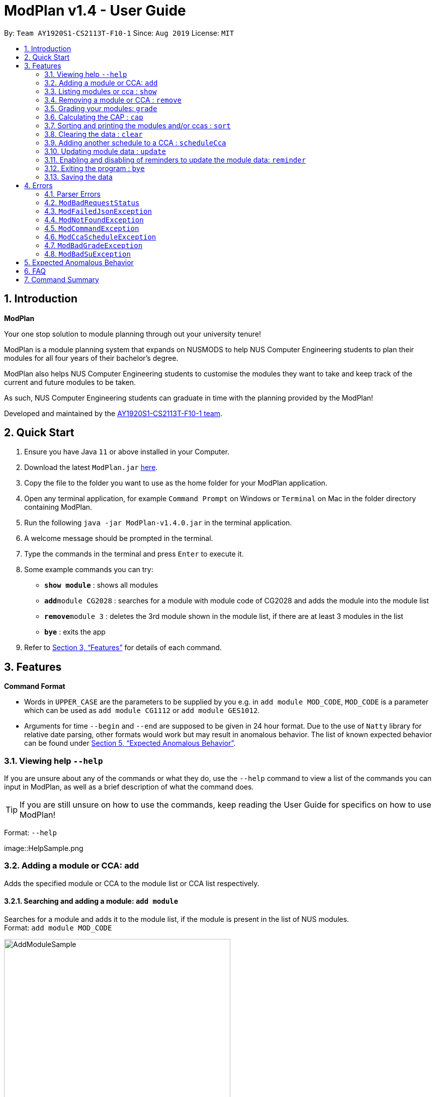 = ModPlan v1.4 - User Guide
:site-section: UserGuide
:toc:
:toc-title:
:toc-placement: preamble
:sectnums:
:imagesDir: screenshots
:stylesDir: stylesheets
:xrefstyle: full
:experimental:
ifdef::env-github[]
:tip-caption: :bulb:
:note-caption: :information_source:
endif::[]
:repoURL: https://github.com/AY1920S1-CS2113T-F10-1/main

By: `Team AY1920S1-CS2113T-F10-1`      Since: `Aug 2019`      License: `MIT`

== Introduction

**ModPlan**

Your one stop solution to module planning through out your university tenure!

ModPlan is a module planning system that expands on NUSMODS to help NUS Computer Engineering students to plan their modules for all four years of their bachelor's degree.

ModPlan also helps NUS Computer Engineering students to customise the modules they want to take and keep track of the current and future modules to be taken.

As such, NUS Computer Engineering students can graduate in time with the planning provided by the ModPlan!

Developed and maintained by the link:{repoURL}//tree/master/docs/AboutUs.adoc[AY1920S1-CS2113T-F10-1 team].

== Quick Start

.  Ensure you have Java `11` or above installed in your Computer.
.  Download the latest `ModPlan.jar` link:{repoURL}/releases[here].
.  Copy the file to the folder you want to use as the home folder for your ModPlan application.
.  Open any terminal application, for example `Command Prompt` on Windows or `Terminal` on Mac in the folder directory containing ModPlan.
.  Run the following `java -jar ModPlan-v1.4.0.jar` in the terminal application.
.  A welcome message should be prompted in the terminal.
.  Type the commands in the terminal and press kbd:[Enter] to execute it.
.  Some example commands you can try:

* *`show module`* : shows all modules
* **`add`**`module CG2028` : searches for a module with module code of CG2028 and adds the module into the module list
* **`remove`**`module 3` : deletes the 3rd module shown in the module list, if there are at least 3 modules in the list
* *`bye`* : exits the app

.  Refer to <<Features>> for details of each command.

[[Features]]
== Features

====
*Command Format*

* Words in `UPPER_CASE` are the parameters to be supplied by you e.g. in `add module MOD_CODE`, `MOD_CODE` is a parameter which can be used as `add module CG1112` or `add module GES1012`.
* Arguments for time `--begin` and `--end` are supposed to be given in 24 hour format. Due to the use of `Natty` library for relative date parsing, other formats would work but may result in
 anomalous behavior. The list of known expected behavior can be found under <<Expected Anomalous Behavior>>.

====

=== Viewing help `--help`

If you are unsure about any of the commands or what they do, use the `--help` command to view a list of the commands you can input in ModPlan, as well as a brief description of what the command does. +
[TIP]
If you are still unsure on how to use the commands, keep reading the User Guide for specifics on how to use ModPlan!

Format: `--help`

image::HelpSample.png

=== Adding a module or CCA: `add`

Adds the specified module or CCA to the module list or CCA list respectively.

==== Searching and adding a module: `add module`

Searches for a module and adds it to the module list, if the module is present in the list of NUS modules. +
Format: `add module MOD_CODE`

image::AddModuleSample.png[width="450"]

****
* The `MOD_CODE` must be in the format of the NUS module code name.
* Example: `add module CG2028`

****

==== Searching and adding a module with time period of the week: `add module`

Searches for a module and adds it to the module list, if the module is present in the list of NUS modules. +
Format: `add module MOD_CODE --begin BEGIN_TIME --end END_TIME --dayOfWeek DAY_OF_WEEK`

image::AddModuleScheduleSample.png[width="450"]

****
* The `MOD_CODE` must be in the format of the NUS module code name.
* The `BEGIN_TIME` and `END_TIME` must be in the format of HHmm.
* The `DAY_OF_WEEK` must be in the format of the day names such as, "Monday", "Tuesday", etc. 
* Example: `add module CG2028 --begin 14:00 --end 17:00 --dayOfWeek Tuesday`
****

==== Adding CCA : `add cca`

Adds a CCA task into the CCA list. +
Format: `add cca CCA_NAME --begin BEGIN_TIME --end END_TIME --dayOfWeek DAY_OF_WEEK`

image::AddCcaSample.png[width="450"]

****
* The `BEGIN_TIME` and `END_TIME` must be in the format of HHmm.
* The `END_TIME` can exceed the limit of the current day, and will spill over into the next day.
* The `DAY_OF_WEEK` must be in the format of the day names such as, "Monday", "Tuesday", etc.
* Example: `add cca SOCCER --begin 16:00 --end 18:00 --dayOfWeek Monday`
****

=== Listing modules or cca : `show`

Shows a list of specificed modules or ccas added in the module or cca list respectively.

==== Listing all modules : `show module`

Shows a list of all modules added in the module list. +
Format: `show module`

image::ShowModuleSample.png[width="450"]

****
* Shows the module code, the number of MCs of the module and if the module can be S/U'ed.
****

==== Giving a report on core modules: `show core`

Prints out a report on all the core modules taken in the semester, together with the number of core modules left to take for graduation . +
Format: `show core`

image::ShowCoreSample.png[width="450"]

==== Giving a report on General Education modules: `show ge`

Prints out a report on all the General Education(GE) modules taken in the semester, together with the number of GE modules left to take for graduation. +
Format: `show ge`

image::ShowGeSample.png[width="450"]

****
* If more than one type of GE module is being added, the programme will inform you and prompt you to add only one type of GE module.
****

image::showGeDuplicate.png[width="450"]

==== Giving a report on Unrestricted Electives modules: `show ue`

Prints out a report on all the Unrestricted Electives(UE) modules taken in the semester, together with the number of UE modules left to take for graduation. +
Format: `show ue`

image::ShowUeSample.png[width="450"]

==== Listing all CCAs: `show cca`

Shows a list of all CCAs added in the CCA list. +
Format: `show cca`

image::ShowCcaSample.png[width="450"]

=== Removing a module or CCA : `remove`

Removes the specified module or CCA.

==== Removing a module : `remove module`

Removes the specified module from the module list. +
Format: `remove module INDEX`

image::RemoveModuleSample.png[width="450"]

****
* Removes the module at the specified `INDEX`.
* The index refers to the index number shown in the displayed module list.
* The index *must be a positive integer* 1, 2, 3, ...
****

Examples:

* `show module` +
`remove module 2` +
Removes the 2nd module in the module list.

==== Removing a CCA: `remove cca`

Removes a CCA which is added. +
Format: `remove cca INDEX`

image::RemoveCcaSample.png[width="450"]

****
* Removes the CCA at the specified `INDEX`.
* The index refers to the index number shown in the displayed CCA list.
* The index *must be a positive integer* 1, 2, 3, ...
****

Examples:

* `show cca` +
`remove cca 2` +
Removes the 2nd CCA in the CCA list.

=== Grading your modules: `grade`

Allows you to input your letter grade received for the modules you have taken. +
Format: `grade MOD_CODE LETTER_GRADE`

image::GradeSample.png[width="450"]

****
* Type `grade MOD_CODE LETTER_GRADE` into the command line, replacing `MOD_CODE` with an actual module code, and `LETTER_GRADE` with the grade you received for that module.
* ModPlan will either update the grade of the module if it is in your list, or add the module with the letter grade included if it is not in your list.
* ModPlan will also check if the module is S/U-able, and will allow the user to input S and U grades accordingly.
** If the module is not S/U-able, ModPlan will inform the user if they try to input a S or U grade.
****

Example: +
`grade CS1010 A-` +
`grade CS1231 S`

=== Calculating the CAP : `cap`

Calculates your overall CAP or predicted CAP in different ways.

==== Calculating CAP from user input. +
Calculates your CAP according to your custom input of modules and grades. +
Format: `cap overall`

image::CapOverallSample.png[width="450"]

****
* Typing `cap overall` into the command line shows a CAP calculation message.
* Type the module taken, along with it's letter grade. +
Keep typing all the module names in the module list and their respective grades with the format shown below.
* Format: `MOD_CODE GRADE_LETTER`
* Type `done` when you are ready to calculate the CAP.
* ModPlan then shows your current cumulative or predicated CAP.
****

Example: +
`cap overall` + 
`CG2028 A` +
`CG2027 B-` +
`done`

==== Calculating CAP from the module list. +
Calculates your CAP from the `taken` modules in your list.
Format: `cap list`

image::CapListSample.png[width="450"]

****
* Type `cap list` into the command line.
* ModPlan will show you your list of modules and grades to calculate CAP from.
* ModPlan will then calculate your CAP based on the completed modules in your module list.
** Note that S/U'ed modules or modules without a grade will not be used in the calculation.
****

Example: +
`cap list`

==== Calculating predicted CAP of a module from it's prerequisites. +
Calculates the predicted CAP of a module based on the prerequisites of the inputted module.
Format: `cap module`

image::CapModuleSample.png[width="450"]

****
* Type `cap module` into the command line.
* ModPlan will then prompt you for the module to calculate CAP for.
* Type the module code of the module you wish to predict your CAP for.
* ModPlan will automatically sort the prerequisites of that module and check for your grades in them.
** Note that these prerequisites have to be added and graded in your module list.
** If any prerequisites are not completed, ModPlan will print a list of the prerequisites you have yet to complete/give a grade for.
** If you encounter any issues with this command, please refer to <<Expected Anomalous Behavior>>.
****

Example: +
`cap module` +
`CS2040C`

=== Sorting and printing the modules and/or ccas : `sort`

Sorts out modules and/or ccas accordingly. For all the sorting methods listed below, enter the optional flag `--r` to sort in the reverse order.
Example: +
`sort cca --r` +
`sort module code --r`

==== Sorting and printing the CCAs : `sort cca`

Sorts the cca list according to alphabetical order and prints the cca list. + 
Format: `sort cca` 

image::SortCcaSample.png[width="450"]

==== Sorting and printing the CCAs and modules of a certain day of the week : `sort time`

Sorts the cca and modules together  list according to alphabetical order and prints the cca list. + 
Format: `sort time DAY_OF_WEEK`, replace DAY_OF_WEEK by any of `monday` `tuesday` `wednesday` `thursday` `friday` `saturday` and `sunday` 

image::SortTimeSample.png[width="450"]

Example: +
`sort time monday`

==== Sorting and printing the modules : `sort module code`

Sorts the module list according to alphabetical order and prints the module list. + 
Format: `sort module code`

image::SortModuleCodeSample.png[width="450"]

==== Sorting and printing the modules : `sort module grade`

Sorts the module by the grade entered and prints the module list. + 
Format: `sort module grade`

image::SortModuleGradeSample.png[width="450"]

==== Sorting and printing the modules : `sort module level`

Sorts the module list by the numerical order and prints the module list. + 
Format: `sort module level`

image::SortModuleLevel.png[width="450"]

==== Sorting and printing the modules : `sort module mc`

Sorts the module list according to the number of mcs and prints the module list. + 
Format: `sort module mc`

image::SortModuleMCSample.png[width="450"]

=== Clearing the data : `clear`

Clears the specified data. After inputting the parameter that you want to clear, ModPlan will prompt you again to *reconfirm* that you want to clear your data. +
[TIP]
You should type either `y` or `n` to confirm or deny ModPlan's request to clear your data. ModPlan also allows other common forms of `yes` and `no`.

==== Clearing the modules data : `clear module`

Clears and empties the list of modules being added. +
Format: `clear module`

image::ClearModuleSample.png[width="450"]

==== Clearing the CCA data : `clear cca`

Clears and empties the list of CCAs being added. +
Format: `clear cca`

image::ClearCcaSample.png[width="450"]

==== Clearing the password : `clear password`

Remove the current password. +
ModPlan will ask for your current password if you have previously setup one. If the current password cannot be provided, clearing password will fail. +
_Note that the password protection feature is currently disabled to facilitate feature testing and will only be reactivated in ModPlan 2.0_ +
Format: `clear password`

image::ClearPasswordSample.png[width="450"]

==== Clearing all the data : `clear data`

Remove all current user data. +
Format: `clear data`

image::ClearDataSample.png[width="450"]

=== Adding another schedule to a CCA : `scheduleCca`

Adds another schedule to a CCA which is already added, as the CCA may have multiple slots. +
Format: `scheduleCca INDEX --begin BEGIN_TIME --end END_TIME --dayOfWeek DAY_OF_WEEK`

image::ScheduleCcaSample.png[width="450"]

****
* The `BEGIN_TIME` and `END_TIME` must be in the format of HH:mm.
* The `DAY_OF_WEEK` must be in the format of the day names such as, "Monday", "Tuesday", etc. 
* Example: `scheduleCca 1 --begin 13:00 --end 15:00 --dayOfWeek Tuesday`
****

=== Updating module data : `update`

Allows the user to directly update the module data. +
Format: `update module`

image::UpdateModuleSample.png[width="450"]

****
* This command requires internet connection to download data from NUSMOD API.
* If either their server is down or there is no stable internet connection, a
`ModBadRequestStatus` is thrown.
****

=== Enabling and disabling of reminders to update the module data: `reminder`

Allows you the start and stop the reminder to update the module data for a specified period of time. +
Format: `reminder`

==== Shows the list of the different specified time interval of reminder: `reminder list`

Gives four options to determine how often you want to set the reminder. 
Format: `reminder list`

image::ReminderListSample.png[width="450"]

==== Choosing the desired time interval of reminder: `reminder NUMBER`

Allows you to choose the desired period of time for the reminder to appear, which ranges from 10 seconds to 2 minutes.
Format: `reminder NUMBER`

image::ReminderNumberSample.png[width="450"]

****
* There are currently four supported time intervals for the reminder.
* Example: `reminder one`
****

==== Stopping the reminder: `reminder stop`

Allows you to stop the reminder and the reminder message will stop appearing according to the selected time interval.

image::ReminderStopSample.png[width="450"]

=== Exiting the program : `bye`

Exits the program. +
Format: `bye`

image::ByeSample.png[width="450"]

****
* Typing `bye` into the command line shows a goodbye message, saves the module list, and closes the program.
****

=== Saving the data

Task list data are saved in the hard disk automatically after any command that changes the data. +
There is no need to save manually.

[[Errors]]
== Errors
*Error Handling*
When you input commands or parameters in a way in which the program does not understand, errors will be thrown, informing the user what was causing the error.

[TIP]
If you follow what the errors tell you to fix in your command, you can get the program to work as intended!
 +
 +
Or even better, simply type or add `-h` to the end of the command you intend to input and ModPlanner will output a detailed guildline for you!

// tag::ParserErrors[]

=== Parser Errors
If you encountered an error message starting with `ModPlanner: error:`, then this section is for you!

There are 4 common types of Parser Errors:

==== `ModPlanner: error: invalid choice ...`
This error appears when you input an invalid command or argument to ModPlanner. However, the error message will display the valid options for you. In some cases, ModPlanner may even suggest a possible command that it thinks you intended to write!
 +
 +
Example of input that can cause this error: `clean` +
Example error message:

image::ParserInvalidChoice.png[]

> **_Solving the error:_** +
> Select one from the provided legal options. ModPlanner even noticed that you probably meant `clear` which is a valid command, and suggested it.
 +

==== `ModPlanner: error: too few arguments`
This error appears when you do not supply enough arguments for a specific command.
 +
 +
Example of input that can cause this error: `add module` +
Example error message:

image::ParserTooFewArguments.png[]

> **_Solving the error:_** +
> Look for the missing arguments as provided in the error message. In this case, it is `moduleCode`. If you are unsure what to input for `moduleCode`, try `add module -h`.

image::ParserAddModuleHelp.png[]

==== `ModPlanner: error: unrecognized arguments: ...`
This error appears when the name of a named argument is specified incorrectly.
 +
 +
Example of input that can cause this error: `add cca test cca --beginTime 15:00 --end 5pm --dayOfWeek MONDAY` +
Example error message:

image::ParserUnrecognizedArguments.png[]

> **_Solving the error:_** +
> Look for the correct argument name as provided in the error message! In this case, `--beginTime` should be changed to `--begin`.
 +

==== `ModPlanner: error: argument index: could not convert ...`
Certain arguments should be parsed in the correct format in order for the value to be evaluated correctly. If you encounter this error, chances are you tried to parse a non-integer value to an integer-type argument.
 +
 +
Example of input that can cause this error: `remove cca notANumber` +
Example error message:

image::ParserCouldNotConvert.png[]

> **_Solving the error:_** +
> Look for the correct type of the argument from the error message and change your argument to match the type. In this case, `index` should be an `int` but the ModPlanner could not convert the input value `notANumber` to an `int`. An example of a correct command is `remove cca 1` (provided your CCA list is not empty!).

// end::ParserErrors[]

=== `ModBadRequestStatus`
This error appears when there is bad internet connection. The information from the nusMods V2 API is not fully fetched.

Example of error message: `Error: Bad Status Connection!`

> **_Solving the error:_** +
> Reconnect to a stronger and more stable wifi connection.

=== `ModFailedJsonException`
This error appears when the file from the nusMods V2 API is not correctly converted for Java usage.

Example of error message: `Error: Failed to parse data file!`

> **_Solving the error:_** +
> Reconnect to a stronger and more stable wifi connection.

=== `ModNotFoundException`
This error appears when you search for a module code that is not found in the nusMod list.

image::ModNotFoundException.png[width="250"] 

> **_Solving the error:_** +
> ****
> * Input another module code which exists in the nusMod list. +
> * Input the correct module code into the command line. +
> ****

=== `ModCommandException`
This error appears when you do not input a valid command name into the command line.

image::ModCommandException.png[width="250"] 

> **_Solving the error:_** +
> ****
> * Input a valid command name into the command line. +
> * If unsure of the available command names, refer to the <<Command Summary>>. + 
> ****

=== `ModCcaScheduleException`
This error appears when you input a CCA whose time period clashes with another CCA.

Example of error message: `Error: This CCA clashes with existing CCA!`

> **_Solving the error:_** +
> Input another CCA with a timing that does not clashes with the exisiting CCAs.

=== `ModBadGradeException`
This error appears when you input an invalid letter grade.

Example of input that can cause this error: `grade CS1010 O` +
Example of error message: 

image::ModBadGradeException.png[width="350"] 

> **_Solving the error:_** +
> Input one of the following grades: "A+, A, A-, B+, B, B-, C+, C, D+, D, F, S or U".

=== `ModBadSuException`
This errors appears when you input an S or U grade for a module that does not have an S/U option.

Example of input that can cause this error: `grade CG2028 S` +
Example of error message: 

image::ModBadSuException.png[width="450"] 

> **_Solving the error:_** +
> ****
> * Use `show module` to check whether the module is S/U'able.
> * Only modules with the "SU: true" indicates that the module is S/U'able and an S or U grade can be input.
> ****

== Expected Anomalous Behavior

****
* Writing shortform commands for some of the commands may work, due to the program identifying the shortform as a unique input for the command.
** Example `sh module` will return the same output as `show module` as `sh module` is unique enough for the program to identify its intended command.
* Inputting an invalid time beyond `00:00` such as `25:00` will cause the time to automatically be set to `00:00`
* Some of the prerequisites/preclusions in NUSMODS may not be updated for the `cap module`, or is not checked against each other in the prerequisite tree.
**If you have completed all the necessary prerequisites but it is still showing you have not completed some of them, please add those modules into your list with the same grade you obtained as its preclusion and try the command again.
****

== FAQ

*Q*: How do I transfer my data to another Computer? +
*A*: Install the app in the other computer and overwrite the empty data file it creates with the file that contains the data of your previous Data folder.

== Command Summary

* *Help*:
** `--help`
* *Add* :
** `add module MOD_CODE` +
e.g. `add CG2028`
** `add cca CCA_NAME --begin BEGIN_TIME --end END_TIME --dayOfWeek DAY_OF_WEEK` +
e.g. `add cca SOCCER --begin 16:00 --end 18:00 --dayOfWeek Monday`
* *Remove* : 
** `remove module INDEX` +
e.g. `remove module 3` 
** `remove cca INDEX` +
e.g. `remove cca 2` 
* *Show* : 
** `show module`
** `show core` 
** `show ge`
** `show ue`
** `show cca`
* *CAP* :
** `cap overall`, `MOD_CODE GRADE_LETTER`, `done` +
e.g. `cap overall` +
`CG2027 B-` +
`CG2028 A` +
`done`
** `cap list`
** `cap module`, `MOD_CODE` +
eg. `cap module` +
`CS2040C`
* *Grade* :
** `grade MOD_CODE LETTER_GRADE` +
e.g `grade CS1010 A-` +
`grade CS1231 S`
* *Sort* : 
** `sort cca`
** `sort cca --r`
** `sort time`, `DAY_OF_WEEK` +
eg. `sort time monday` +
** `sort module code`
** `sort module grade`
** `sort module level`
** `sort module mc`
* *Clear* :
** `clear modules`
** `clear ccas`
* *Schedule CCA* :
** `scheduleCca INDEX --begin BEGIN_TIME --end END_TIME --dayOfWeek DAY_OF_WEEK` +
e.g `scheduleCca 1 --begin 13:00 --end 15:00 --dayOfWeek Tuesday`
* *Update* :
** `update module`
* *Reminder* :
** `reminder list`
** `reminder NUMBER` +
eg. `reminder one`
** `reminder stop`
* *Exit* :
** `bye`



